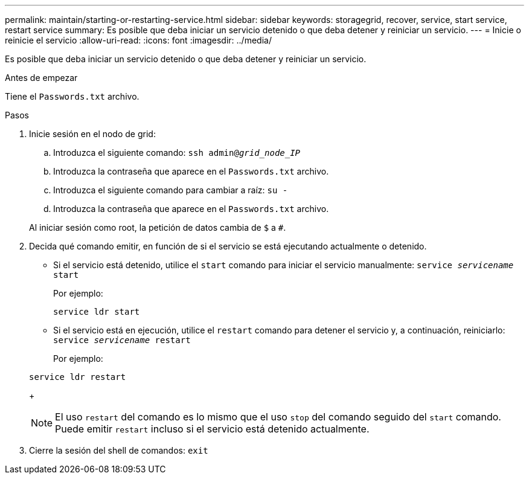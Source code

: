 ---
permalink: maintain/starting-or-restarting-service.html 
sidebar: sidebar 
keywords: storagegrid, recover, service, start service, restart service 
summary: Es posible que deba iniciar un servicio detenido o que deba detener y reiniciar un servicio. 
---
= Inicie o reinicie el servicio
:allow-uri-read: 
:icons: font
:imagesdir: ../media/


[role="lead"]
Es posible que deba iniciar un servicio detenido o que deba detener y reiniciar un servicio.

.Antes de empezar
Tiene el `Passwords.txt` archivo.

.Pasos
. Inicie sesión en el nodo de grid:
+
.. Introduzca el siguiente comando: `ssh admin@_grid_node_IP_`
.. Introduzca la contraseña que aparece en el `Passwords.txt` archivo.
.. Introduzca el siguiente comando para cambiar a raíz: `su -`
.. Introduzca la contraseña que aparece en el `Passwords.txt` archivo.


+
Al iniciar sesión como root, la petición de datos cambia de `$` a `#`.

. Decida qué comando emitir, en función de si el servicio se está ejecutando actualmente o detenido.
+
** Si el servicio está detenido, utilice el `start` comando para iniciar el servicio manualmente: `service _servicename_ start`
+
Por ejemplo:

+
[listing]
----
service ldr start
----
** Si el servicio está en ejecución, utilice el `restart` comando para detener el servicio y, a continuación, reiniciarlo: `service _servicename_ restart`
+
Por ejemplo:

+
[listing]
----
service ldr restart
----
+

NOTE: El uso `restart` del comando es lo mismo que el uso `stop` del comando seguido del `start` comando. Puede emitir `restart` incluso si el servicio está detenido actualmente.



. Cierre la sesión del shell de comandos: `exit`

